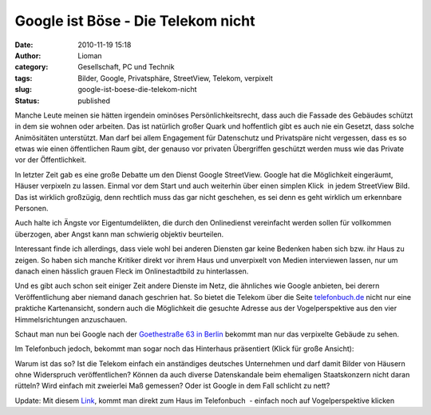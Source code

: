Google ist Böse - Die Telekom nicht
###################################
:date: 2010-11-19 15:18
:author: Lioman
:category: Gesellschaft, PC und Technik
:tags: Bilder, Google, Privatsphäre, StreetView, Telekom, verpixelt
:slug: google-ist-boese-die-telekom-nicht
:status: published

Manche Leute meinen sie hätten irgendein ominöses Persönlichkeitsrecht,
dass auch die Fassade des Gebäudes schützt in dem sie wohnen oder
arbeiten. Das ist natürlich großer Quark und hoffentlich gibt es auch
nie ein Gesetzt, dass solche Animösitäten unterstützt. Man darf bei
allem Engagement für Datenschutz und Privatspäre nicht vergessen, dass
es so etwas wie einen öffentlichen Raum gibt, der genauso vor privaten
Übergriffen geschützt werden muss wie das Private vor der
Öffentlichkeit.

In letzter Zeit gab es eine große Debatte um den Dienst Google
StreetView. Google hat die Möglichkeit eingeräumt, Häuser verpixeln zu
lassen. Einmal vor dem Start und auch weiterhin über einen simplen
Klick  |image0|\ in jedem StreetView Bild. Das ist wirklich großzügig,
denn rechtlich muss das gar nicht geschehen, es sei denn es geht
wirklich um erkennbare Personen.

Auch halte ich Ängste vor Eigentumdelikten, die durch den Onlinedienst
vereinfacht werden sollen für vollkommen überzogen, aber Angst kann man
schwierig objektiv beurteilen.

Interessant finde ich allerdings, dass viele wohl bei anderen Diensten
gar keine Bedenken haben sich bzw. ihr Haus zu zeigen. So haben sich
manche Kritiker direkt vor ihrem Haus und unverpixelt von Medien
interviewen lassen, nur um danach einen hässlich grauen Fleck im
Onlinestadtbild zu hinterlassen.

Und es gibt auch schon seit einiger Zeit andere Dienste im Netz, die
ähnliches wie Google anbieten, bei derern Veröffentlichung aber niemand
danach geschrien hat. So bietet die Telekom über die Seite
`telefonbuch.de <http://telefonbuch.de>`__ nicht nur eine praktiche
Kartenansicht, sondern auch die Möglichkeit die gesuchte Adresse aus der
Vogelperspektive aus den vier Himmelsrichtungen anzuschauen.

Schaut man nun bei Google nach der `Goethestraße 63 in
Berlin <http://goo.gl/maps/fnNc>`__ bekommt man nur das verpixelte
Gebäude zu sehen.

|Verpixelte Goethestrasse63 auf StreatView|

Im Telefonbuch jedoch, bekommt man sogar noch das Hinterhaus präsentiert
(Klick für große Ansicht):

|image2|\ Warum ist das so? Ist die Telekom einfach ein anständiges
deutsches Unternehmen und darf damit Bilder von Häusern ohne Widerspruch
veröffentlichen? Können da auch diverse Datenskandale beim ehemaligen
Staatskonzern nicht daran rütteln? Wird einfach mit zweierlei Maß
gemessen? Oder ist Google in dem Fall schlicht zu nett?

Update: Mit diesem `Link <http://bit.ly/eXp042>`__, kommt man direkt zum
Haus im Telefonbuch  - einfach noch auf Vogelperspektive klicken

.. |image0| image:: {filename}/images/Problem_melden.jpg
   :class: alignright size-full wp-image-2335
   :width: 117px
   :height: 37px
   :target: {filename}/images/Problem_melden.jpg
.. |Verpixelte Goethestrasse63 auf StreatView| image:: {filename}/images/Goethestrasse63_SV-300x197.jpg
   :class: aligncenter size-medium wp-image-2336
   :width: 300px
   :height: 197px
   :target: {filename}/images/Goethestrasse63_SV.jpg
.. |image2| image:: {filename}/images/Goethestrasse63_TelBuch-300x173.jpg
   :class: aligncenter size-medium wp-image-2337
   :width: 300px
   :height: 173px
   :target: {filename}/images/Goethestrasse63_TelBuch.jpg
